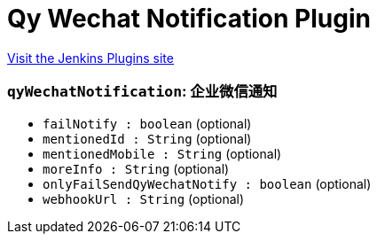 = Qy Wechat Notification Plugin
:page-layout: pipelinesteps

:notitle:
:description:
:author:
:email: jenkinsci-users@googlegroups.com
:sectanchors:
:toc: left
:compat-mode!:


++++
<a href="https://plugins.jenkins.io/qy-wechat-notification">Visit the Jenkins Plugins site</a>
++++


=== `qyWechatNotification`: 企业微信通知
++++
<ul><li><code>failNotify : boolean</code> (optional)
</li>
<li><code>mentionedId : String</code> (optional)
</li>
<li><code>mentionedMobile : String</code> (optional)
</li>
<li><code>moreInfo : String</code> (optional)
</li>
<li><code>onlyFailSendQyWechatNotify : boolean</code> (optional)
</li>
<li><code>webhookUrl : String</code> (optional)
</li>
</ul>


++++
